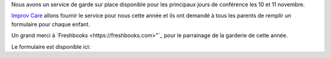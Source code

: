 .. title: Au service de grade
.. slug: childcare
.. date: 2018-10-27 17:27:22 UTC+04:00
.. type: text

Nous avons un service de garde sur place disponible pour les principaux jours de conférence les 10 et 11 novembre.

`Improv Care <http://www.improvcare.ca>`_ allons fournir le service pour nous cette année et ils ont demandé à tous les parents de remplir un formulaire pour chaque enfant.

Un grand merci à `Freshbooks <https://freshbooks.com>"`_   pour le parrainage de la garderie de cette année.

Le formulaire est disponible ici:

.. raw:: html

  <a class="btn btn-lg btn-primary" href="https://goo.gl/forms/1nvhMZoeETXm91Z82">Childcare Intake Form for PyCon Canada</a>

